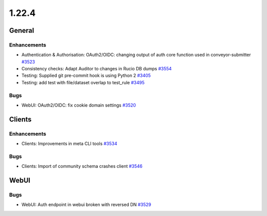 ======
1.22.4
======

-------
General
-------

************
Enhancements
************

- Authentication & Authorisation: OAuth2/OIDC: changing output of auth core function used in conveyor-submitter `#3523 <https://github.com/rucio/rucio/issues/3523>`_
- Consistency checks: Adapt Auditor to changes in Rucio DB dumps `#3554 <https://github.com/rucio/rucio/issues/3554>`_
- Testing: Supplied git pre-commit hook is using Python 2 `#3405 <https://github.com/rucio/rucio/issues/3405>`_
- Testing: add test with file/dataset overlap to test_rule `#3495 <https://github.com/rucio/rucio/issues/3495>`_

****
Bugs
****

- WebUI: OAuth2/OIDC: fix cookie domain settings `#3520 <https://github.com/rucio/rucio/issues/3520>`_

-------
Clients
-------

************
Enhancements
************

- Clients: Improvements in meta CLI tools `#3534 <https://github.com/rucio/rucio/issues/3534>`_

****
Bugs
****

- Clients: Import of community schema crashes client `#3546 <https://github.com/rucio/rucio/issues/3546>`_
  
-----
WebUI
-----

****
Bugs
****

- WebUI: Auth endpoint in webui broken with reversed DN `#3529 <https://github.com/rucio/rucio/issues/3529>`_
